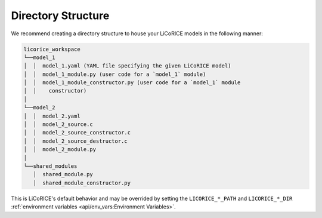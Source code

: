 *******************************************************************************
Directory Structure
*******************************************************************************

We recommend creating a directory structure to house your LiCoRICE models in the following manner:

.. code::

  licorice_workspace
  └──model_1
  │  │  model_1.yaml (YAML file specifying the given LiCoRICE model)
  │  │  model_1_module.py (user code for a `model_1` module)
  │  │  model_1_module_constructor.py (user code for a `model_1` module
  │  │    constructor)
  │
  └──model_2
  │  │  model_2.yaml
  │  │  model_2_source.c
  │  │  model_2_source_constructor.c
  │  │  model_2_source_destructor.c
  │  │  model_2_module.py
  │
  └──shared_modules
     │  shared_module.py
     │  shared_module_constructor.py

This is LiCoRICE's default behavior and may be overrided by setting the ``LICORICE_*_PATH`` and ``LICORICE_*_DIR`` :ref:`environment variables <api/env_vars:Environment Variables>`.
